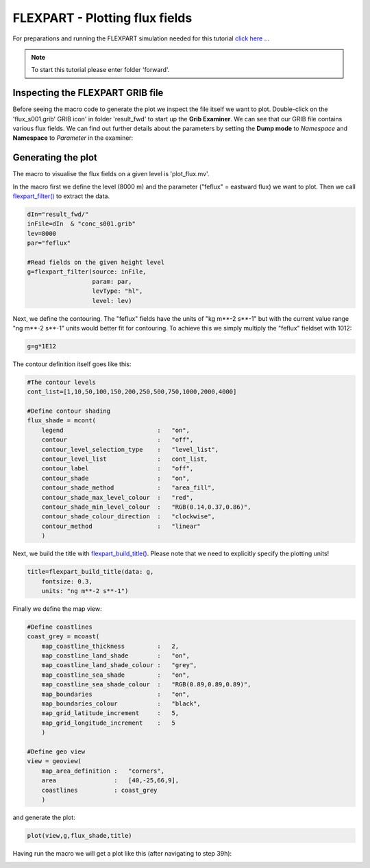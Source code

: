 .. _flexpart_plotting_flux_fields:

FLEXPART - Plotting flux fields
###############################
 
For preparations and running the FLEXPART simulation needed for this tutorial `click here ... <https://confluence.ecmwf.int/display/METV/FLEXPART+-+Forward+simulation>`_

.. note::

  To start this tutorial please enter folder 'forward'.

Inspecting the FLEXPART GRIB file
*********************************

Before seeing the macro code to generate the plot we inspect the file itself we want to plot. 
Double-click on the 'flux_s001.grib' GRIB icon' in folder 'result_fwd' to start up the **Grib Examiner**. 
We can see that our GRIB file contains various flux fields. 
We can find out further details about the parameters by setting the **Dump mode** to *Namespace* and **Namespace** to *Parameter* in the examiner:

.. image:: /_static/flexpart_plotting_flux_fields/image2017-10-25_13-34-50.png

Generating the plot
*******************

The macro to visualise the flux fields on a given level is 'plot_flux.mv'.

In the macro first we define the level (8000 m) and the parameter ("feflux" = eastward flux) we want to plot. 
Then we call `flexpart_filter() <https://confluence.ecmwf.int/display/METV/flexpart_filter>`_ to extract the data.
  
.. code-block:: python
  
  dIn="result_fwd/"
  inFile=dIn  & "conc_s001.grib"
  lev=8000
  par="feflux"  
  
  #Read fields on the given height level
  g=flexpart_filter(source: inFile,
                    param: par,
                    levType: "hl", 
                    level: lev)
  
Next, we define the contouring. 
The "feflux" fields have the units of "kg m**-2 s**-1" but with the current value range "ng m**-2 s**-1" units would better fit for contouring. To achieve this we simply multiply the "feflux" fieldset with 1012:   
  
.. code-block:: python
  
  g=g*1E12
  
The contour definition itself goes like this:   
  
.. code-block:: python
  
  #The contour levels
  cont_list=[1,10,50,100,150,200,250,500,750,1000,2000,4000]  
  
  #Define contour shading
  flux_shade = mcont(
      legend                          :   "on",
      contour                         :   "off",  
      contour_level_selection_type    :   "level_list",
      contour_level_list              :   cont_list,
      contour_label                   :   "off",
      contour_shade                   :   "on",
      contour_shade_method            :   "area_fill",
      contour_shade_max_level_colour  :   "red",
      contour_shade_min_level_colour  :   "RGB(0.14,0.37,0.86)",
      contour_shade_colour_direction  :   "clockwise",    
      contour_method                  :   "linear"
      )
  
Next, we build the title with `flexpart_build_title() <https://confluence.ecmwf.int/display/METV/flexpart_build_title>`_. 
Please note that we need to explicitly specify the plotting units! 
  
.. code-block:: python
  
  title=flexpart_build_title(data: g,
      fontsize: 0.3, 
      units: "ng m**-2 s**-1")  
  
Finally we define the map view:  
  
.. code-block:: python
  
  #Define coastlines
  coast_grey = mcoast(
      map_coastline_thickness         :   2,
      map_coastline_land_shade        :   "on",
      map_coastline_land_shade_colour :   "grey",
      map_coastline_sea_shade         :   "on",
      map_coastline_sea_shade_colour  :   "RGB(0.89,0.89,0.89)",
      map_boundaries                  :   "on",
      map_boundaries_colour           :   "black",
      map_grid_latitude_increment     :   5,
      map_grid_longitude_increment    :   5
      )  
 
  #Define geo view
  view = geoview(
      map_area_definition :   "corners",
      area                :   [40,-25,66,9],
      coastlines          : coast_grey
      )
  
and generate the plot:  
  
.. code-block:: python
  
  plot(view,g,flux_shade,title)
  
Having run the macro we will get a plot like this (after navigating to step 39h):

.. image:: /_static/flexpart_plotting_flux_fields/image2017-10-25_13-25-40.png
